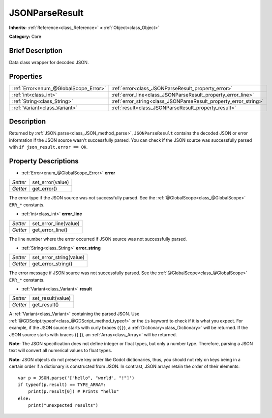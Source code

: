 .. Generated automatically by doc/tools/makerst.py in Godot's source tree.
.. DO NOT EDIT THIS FILE, but the JSONParseResult.xml source instead.
.. The source is found in doc/classes or modules/<name>/doc_classes.

.. _class_JSONParseResult:

JSONParseResult
===============

**Inherits:** :ref:`Reference<class_Reference>` **<** :ref:`Object<class_Object>`

**Category:** Core

Brief Description
-----------------

Data class wrapper for decoded JSON.

Properties
----------

+---------------------------------------+------------------------------------------------------------------+
| :ref:`Error<enum_@GlobalScope_Error>` | :ref:`error<class_JSONParseResult_property_error>`               |
+---------------------------------------+------------------------------------------------------------------+
| :ref:`int<class_int>`                 | :ref:`error_line<class_JSONParseResult_property_error_line>`     |
+---------------------------------------+------------------------------------------------------------------+
| :ref:`String<class_String>`           | :ref:`error_string<class_JSONParseResult_property_error_string>` |
+---------------------------------------+------------------------------------------------------------------+
| :ref:`Variant<class_Variant>`         | :ref:`result<class_JSONParseResult_property_result>`             |
+---------------------------------------+------------------------------------------------------------------+

Description
-----------

Returned by :ref:`JSON.parse<class_JSON_method_parse>`, ``JSONParseResult`` contains the decoded JSON or error information if the JSON source wasn't successfully parsed. You can check if the JSON source was successfully parsed with ``if json_result.error == OK``.

Property Descriptions
---------------------

.. _class_JSONParseResult_property_error:

- :ref:`Error<enum_@GlobalScope_Error>` **error**

+----------+------------------+
| *Setter* | set_error(value) |
+----------+------------------+
| *Getter* | get_error()      |
+----------+------------------+

The error type if the JSON source was not successfully parsed. See the :ref:`@GlobalScope<class_@GlobalScope>` ``ERR_*`` constants.

.. _class_JSONParseResult_property_error_line:

- :ref:`int<class_int>` **error_line**

+----------+-----------------------+
| *Setter* | set_error_line(value) |
+----------+-----------------------+
| *Getter* | get_error_line()      |
+----------+-----------------------+

The line number where the error occurred if JSON source was not successfully parsed.

.. _class_JSONParseResult_property_error_string:

- :ref:`String<class_String>` **error_string**

+----------+-------------------------+
| *Setter* | set_error_string(value) |
+----------+-------------------------+
| *Getter* | get_error_string()      |
+----------+-------------------------+

The error message if JSON source was not successfully parsed. See the :ref:`@GlobalScope<class_@GlobalScope>` ``ERR_*`` constants.

.. _class_JSONParseResult_property_result:

- :ref:`Variant<class_Variant>` **result**

+----------+-------------------+
| *Setter* | set_result(value) |
+----------+-------------------+
| *Getter* | get_result()      |
+----------+-------------------+

A :ref:`Variant<class_Variant>` containing the parsed JSON. Use :ref:`@GDScript.typeof<class_@GDScript_method_typeof>` or the ``is`` keyword to check if it is what you expect. For example, if the JSON source starts with curly braces (``{}``), a :ref:`Dictionary<class_Dictionary>` will be returned. If the JSON source starts with braces (``[]``), an :ref:`Array<class_Array>` will be returned.

**Note:** The JSON specification does not define integer or float types, but only a number type. Therefore, parsing a JSON text will convert all numerical values to float types.

**Note:** JSON objects do not preserve key order like Godot dictionaries, thus, you should not rely on keys being in a certain order if a dictionary is constructed from JSON. In contrast, JSON arrays retain the order of their elements:

::

    var p = JSON.parse('["hello", "world", "!"]')
    if typeof(p.result) == TYPE_ARRAY:
        print(p.result[0]) # Prints "hello"
    else:
        print("unexpected results")

